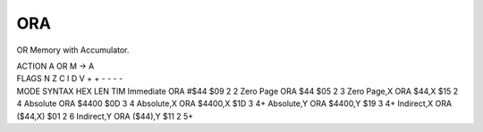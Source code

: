 .. -*- coding: utf-8 -*-
.. _ora:

ORA
---

.. contents::
   :local:
      
OR Memory with Accumulator.

.. container:: moro8-opcode

    .. container:: moro8-header
        
        .. container:: moro8-pre

                ACTION
                A OR M -> A

        .. container:: moro8-pre

                FLAGS
                N Z C I D V
                + + - - - -

    .. container:: moro8-synopsis moro8-pre
                
                MODE          SYNTAX        HEX LEN TIM
                Immediate     ORA #$44      $09  2   2
                Zero Page     ORA $44       $05  2   3
                Zero Page,X   ORA $44,X     $15  2   4
                Absolute      ORA $4400     $0D  3   4
                Absolute,X    ORA $4400,X   $1D  3   4+
                Absolute,Y    ORA $4400,Y   $19  3   4+
                Indirect,X    ORA ($44,X)   $01  2   6
                Indirect,Y    ORA ($44),Y   $11  2   5+
